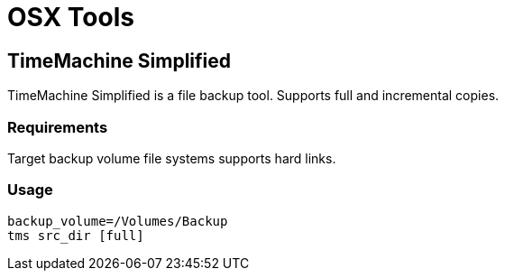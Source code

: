 = OSX Tools

== TimeMachine Simplified 

TimeMachine Simplified is a file backup tool. Supports full and incremental copies.

=== Requirements
Target backup volume file systems supports hard links.

=== Usage

```
backup_volume=/Volumes/Backup
tms src_dir [full]
```